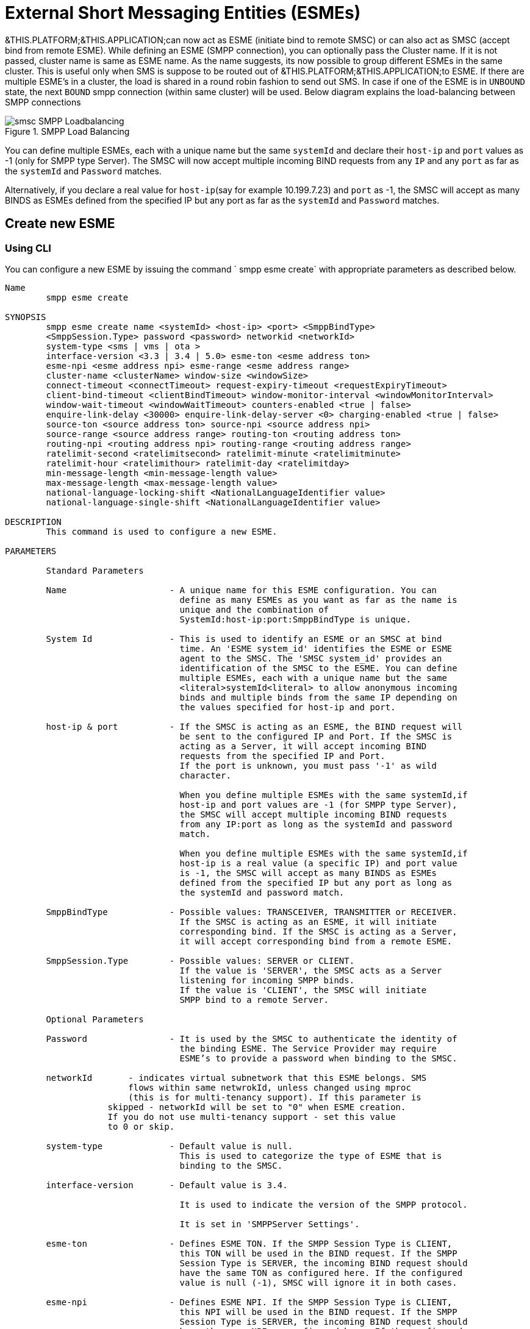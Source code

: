 
[[_esme_settings]]
= External Short Messaging Entities (ESMEs)

&THIS.PLATFORM;&THIS.APPLICATION;can now act as ESME (initiate bind to remote SMSC) or can also act as SMSC (accept bind from remote ESME). While defining an ESME (SMPP connection), you can optionally pass the Cluster name.
If it is not passed, cluster name is same as ESME name.
As the name suggests, its now possible to group different ESMEs in the same cluster.
This is useful only when SMS is suppose to be routed out of &THIS.PLATFORM;&THIS.APPLICATION;to ESME.
If there are multiple ESME's in a cluster, the load is shared in a round robin fashion to send out SMS.
In case if one of the ESME is in `UNBOUND` state, the next `BOUND` smpp connection (within same cluster) will be used.
Below diagram explains the load-balancing between SMPP connections  

.SMPP Load Balancing
image::images/smsc-SMPP-Loadbalancing.png[] 			 

You can define multiple ESMEs, each with a unique name but the same `systemId` and declare their `host-ip` and `port` values as -1 (only for SMPP type Server). The SMSC will now accept multiple incoming BIND requests from any `IP` and any `port` as far as the `systemId` and `Password` matches.
 

Alternatively, if you declare a real value for `host-ip`(say for example 10.199.7.23) and `port` as -1, the SMSC will accept as many BINDS as ESMEs defined from the specified IP but any port as far as the `systemId` and `Password` matches.
 

[[_esme_settings_create]]
== Create new ESME

[[_esme_settings_create_cli]]
=== Using CLI

You can configure a new ESME by issuing the command ` smpp esme create` with appropriate parameters as described below. 

----

Name
	smpp esme create

SYNOPSIS
	smpp esme create name <systemId> <host-ip> <port> <SmppBindType>  
	<SmppSession.Type> password <password> networkid <networkId>
	system-type <sms | vms | ota > 
	interface-version <3.3 | 3.4 | 5.0> esme-ton <esme address ton> 
	esme-npi <esme address npi> esme-range <esme address range> 
	cluster-name <clusterName> window-size <windowSize> 
	connect-timeout <connectTimeout> request-expiry-timeout <requestExpiryTimeout> 
	client-bind-timeout <clientBindTimeout> window-monitor-interval <windowMonitorInterval> 
	window-wait-timeout <windowWaitTimeout> counters-enabled <true | false> 
	enquire-link-delay <30000> enquire-link-delay-server <0> charging-enabled <true | false> 
	source-ton <source address ton> source-npi <source address npi>
	source-range <source address range> routing-ton <routing address ton>
	routing-npi <routing address npi> routing-range <routing address range>
	ratelimit-second <ratelimitsecond> ratelimit-minute <ratelimitminute> 
	ratelimit-hour <ratelimithour> ratelimit-day <ratelimitday> 
	min-message-length <min-message-length value>
	max-message-length <max-message-length value>
	national-language-locking-shift <NationalLanguageIdentifier value>
	national-language-single-shift <NationalLanguageIdentifier value>

DESCRIPTION
	This command is used to configure a new ESME.

PARAMETERS

	Standard Parameters

	Name			- A unique name for this ESME configuration. You can 
				  define as many ESMEs as you want as far as the name is 
				  unique and the combination of 
				  SystemId:host-ip:port:SmppBindType is unique.

	System Id		- This is used to identify an ESME or an SMSC at bind 
				  time. An 'ESME system_id' identifies the ESME or ESME 
				  agent to the SMSC. The 'SMSC system_id' provides an 
				  identification of the SMSC to the ESME. You can define 
				  multiple ESMEs, each with a unique name but the same 
				  <literal>systemId<literal> to allow anonymous incoming
				  binds and multiple binds from the same IP depending on
				  the values specified for host-ip and port.

	host-ip	& port		- If the SMSC is acting as an ESME, the BIND request will 
				  be sent to the configured IP and Port. If the SMSC is 
				  acting as a Server, it will accept incoming BIND 
				  requests from the specified IP and Port. 
				  If the port is unknown, you must pass '-1' as wild 
				  character.

				  When you define multiple ESMEs with the same systemId,if
				  host-ip and port values are -1 (for SMPP type Server), 
				  the SMSC will accept multiple incoming BIND requests
			          from any IP:port as long as the systemId and password
				  match. 

				  When you define multiple ESMEs with the same systemId,if
				  host-ip is a real value (a specific IP) and port value 
				  is -1, the SMSC will accept as many BINDS as ESMEs 
				  defined from the specified IP but any port as long as 
				  the systemId and password match. 

	SmppBindType 		- Possible values: TRANSCEIVER, TRANSMITTER or RECEIVER. 
				  If the SMSC is acting as an ESME, it will initiate 
				  corresponding bind. If the SMSC is acting as a Server,
				  it will accept corresponding bind from a remote ESME.

	SmppSession.Type 	- Possible values: SERVER or CLIENT. 
				  If the value is 'SERVER', the SMSC acts as a Server 
				  listening for incoming SMPP binds. 
				  If the value is 'CLIENT', the SMSC will initiate 
				  SMPP bind to a remote Server.

	Optional Parameters
	
	Password		- It is used by the SMSC to authenticate the identity of 
				  the binding ESME. The Service Provider may require 
				  ESME’s to provide a password when binding to the SMSC.	

	networkId       - indicates virtual subnetwork that this ESME belongs. SMS 
	                flows within same netwrokId, unless changed using mproc
	                (this is for multi-tenancy support). If this parameter is
                    skipped - networkId will be set to "0" when ESME creation.
                    If you do not use multi-tenancy support - set this value
                    to 0 or skip.   			  

	system-type 		- Default value is null. 
				  This is used to categorize the type of ESME that is 
				  binding to the SMSC.

	interface-version	- Default value is 3.4. 

				  It is used to indicate the version of the SMPP protocol.

				  It is set in 'SMPPServer Settings'. 

	esme-ton 		- Defines ESME TON. If the SMPP Session Type is CLIENT,
				  this TON will be used in the BIND request. If the SMPP
				  Session Type is SERVER, the incoming BIND request should
				  have the same TON as configured here. If the configured 
				  value is null (-1), SMSC will ignore it in both cases.

	esme-npi 		- Defines ESME NPI. If the SMPP Session Type is CLIENT,
				  this NPI will be used in the BIND request. If the SMPP
				  Session Type is SERVER, the incoming BIND request should
				  have the same NPI as configured here. If the configured 
				  value is null (-1), SMSC will ignore it in both cases.		

	esme-range 		- Defines ESME Address Range. If the SMPP Session Type is 
				  CLIENT, this Address Range will be used in the BIND 
				  request. If the SMPP Session Type is SERVER, the 
				  incoming BIND request should have the same Address Range
				  as configured here. If the configured value is 
				  null (-1), SMSC will ignore it in both cases.

	cluster-name 		- If it is not specified then its same as the name. 
				  It is possible to group different SMPP connections 
				  together by specifying the same cluster-name. 
				  All the SMPP connection's that are capable of sending 
				  out SMS are candidates for grouping.

	window-size 		- Default value is 1. 
				  The window size is the amount of unacknowledged requests
				  that are permitted to be outstanding/unacknowledged at 
				  any given time. If more requests are added, the 
				  underlying stack will throw an exception.

				  This value is set only when ESME is defined as Client 
				  side. For Server side this value is taken from the 
				  'SMPP Server Settings'.
	  
	connect-timeout		- Default value is 10000 milli seconds. 
				  This parameter is used to specify the time within which 
				  the connection to a remote SMSC server should be 
				  established.

				  This is useful only when ESME is defined as Client Side. 
				  For Server side this value is taken from the
				  the 'SMPP Server Settings'.

	request-expiry-timeout	- Default value is -1 (disabled). 
				  This parameter is used to specify the time to wait in 
				  milli seconds for an endpoint to respond to before it 
				  expires.

				  This is useful only when ESME is defined as Client Side. 
				  For Server side this value is taken from the
				  the 'SMPP Server Settings'.

	client-bind-timeout  - Default value is 5000 milli seconds.
				  This parameter is used to specify the length of time
				  to wait for a bind response when the client connecting.
				  This is useful only when ESME is defined as Client Side. 

	window-monitor-interval	- Default value is -1 (disabled).
				  This parameter is used to specify the time between 
				  executions of monitoring the window for requests that 
				  expire. It is recommended that this value, generally, 
				  either matches or is half the value of 
				  'request-expiry-timeout'. Therefore, in the worst case
				  scenario, a request could take upto 1.5 times the 
				  'requestExpiryTimeout' to clear out.

				  This is useful only when ESME is defined as Client Side. 
				  For Server side this value is taken from the
				  the 'SMPP Server Settings'.

	window-wait-timeout 	- Default value is 60000 milli seconds. 
				  This parameter is used to specify the time to wait 
				  until a slot opens up in the 'sendWindow'.

				  This is useful only when ESME is defined as Client Side. 
				  For Server side this value is taken from the
				  the 'SMPP Server Settings'.

	counters-enabled 	- Default value is true. 
				  When this is enabled, SMSC exposes the statistics for
				  SMPP connections.

				  This is useful only when ESME is defined as Client Side. 
				  For Server side this value is taken from the
				  the 'SMPP Server Settings'.

	enquire-link-delay	- Default value is 30000 milli seconds. 
				  When SMSC connects to a remote server as CLIENT, it 
				  sends an 'ENQUIRE_LINK' after every configured 
				  enquire-link-delay.

	enquire-link-delay-server - Default value is 0 milli seconds. 
				  When SMSC connects to a remote server as SERVER, it 
				  sends an 'ENQUIRE_LINK' after every configured 
				  enquire-link-delay-server.

	charging-enabled	- Flag to enable or disable charging for every SMS 
				  arriving from SIP.

	source-ton		- Every SMS coming into the SMSC via this ESME should have
				  the same 'source_addr_ton' as the value configured here.

				  If this configured value is null(-1) or not null and 
				  matches, the SMSC will compare the
				  'source_addr_npi' and 'source_addr_range' as explained 
				  below. 

				  If it doesn't match, the SMSC will reject this SMS with 
				  an error code '0x0000000A' indicating 
				  Invalid Source Address.

	source-npi		- Every SMS coming into the SMSC via this ESME should have
				  the same 'source_addr_npi' as the value configured here.
				  configured here. 

				  If this configured value is null(-1)
				  or not null and matches, the SMSC will compare the 
				  'source_addr_range' as below. 

				  If it doesn't match, the SMSC will reject this 
				  SMS with an error code '0x0000000A' indicating 
				  Invalid Source Address.

	source-range		- Every SMS coming into the SMSC via this ESME should have
				  the same 'source_addr_range' as the value configured 
				  here.This is a regular java expression and 
				  default value is ^[0-9a-zA-Z]*. 

				  If it matches, the SMSC will accept the incoming SMS 
				  and process further.

				  If it doesn't match, the SMSC will reject this 
				  SMS with an error code '0x0000000A' indicating 
				  Invalid Source Address.

	routing-ton		- The DefaultSmsRoutingRule will try to match the 
				  'dest_addr_ton' of outgoing SMS with the value 
				  configured here. If this configured value is null(-1) 
				  or not null and matches, the SMSC will compare the
				  'dest_addr_npi' and 'destination_addr' as explained 
				  below. If it doesn't match, the SMSC will select the 
				  next ESME in the list for matching routing rule.

				  DefaultSmsRoutingRule will consider ESME for routing 
				  only if
				  1) SmppBindType is TRANSCEIVER
				  2) SmppBindType is RECEIVER and 
				  SmppSession.Type is SERVER
				  3) SmppBindType is TRANSMITTER and 
				  SmppSession.Type is CLIENT

	routing-npi		- The DefaultSmsRoutingRule will try to match the 
				  'dest_addr_npi' of outgoing SMS with the value
				  configured here. If this configured value is null(-1)
				  or not null and matches, the SMSC will compare the 
				  'destination_addr' as below. If it doesn't match, the 
				  SMSC will select the next ESME in the list for matching 
				  routing rule.

				  DefaultSmsRoutingRule will consider ESME for routing 
				  only if
				  1) SmppBindType is TRANSCEIVER
				  2) SmppBindType is RECEIVER and 
				  SmppSession.Type is SERVER
				  3) SmppBindType is TRANSMITTER and 
				  SmppSession.Type is CLIENT

	routing-range		- The DefaultSmsRoutingRule will try to match the 
				  'destination_addr' of outgoing SMS with the value
				  configured here. This is a regular java expression and 
				  default value is ^[0-9a-zA-Z]*. If it matches, the SMSC
				  will send the SMS out over this SMPP connection. If it 
				  doesn't match, the SMSC will select the next ESME in 
				  the list for matching routing rule.

				  DefaultSmsRoutingRule will consider ESME for routing 
				  only if
				  1) SmppBindType is TRANSCEIVER
				  2) SmppBindType is RECEIVER and 
				  SmppSession.Type is SERVER
				  3) SmppBindType is TRANSMITTER and 
				  SmppSession.Type is CLIENT
				  
    ratelimit_second    - This parameter is used to specify a maximum limit
    				of messages that the SMSC will accept from this ESME 
    				during any one second. 
    				
    				If the ESME sends more messages (per second) 
    				than the maximum limit specified by 'ratelimit_second',
					these additional messages will be rejected by the 
					SMSC GW along with an error code - "throttled".
					
					The default value for this parameter is "0" and it
					implies "no restrictions". If this parameter is not
					specified it implies "no restrictions".
	
	ratelimit_minute    - This parameter is used to specify a maximum limit
    				of messages that the SMSC will accept from this ESME 
    				during any one minute. 
    				
    				If the ESME sends more messages (per minute) 
    				than the maximum limit specified by 'ratelimit_minute',
					these additional messages will be rejected by the 
					SMSC GW along with an error code - "throttled".
					
					The default value for this parameter is "0" and it
					implies "no restrictions". If this parameter is not
					specified it implies "no restrictions".

	ratelimit_hour    - This parameter is used to specify a maximum limit
    				of messages that the SMSC will accept from this ESME 
    				during any one hour. 
    				
    				If the ESME sends more messages (per hour) 
    				than the maximum limit specified by 'ratelimit_hour',
					these additional messages will be rejected by the 
					SMSC GW along with an error code - "throttled".
					
					The default value for this parameter is "0" and it
					implies "no restrictions". If this parameter is not
					specified it implies "no restrictions".

	ratelimit_day    - This parameter is used to specify a maximum limit
    				of messages that the SMSC will accept from this ESME 
    				during any one day. 
    				
    				If the ESME sends more messages (per day) 
    				than the maximum limit specified by 'ratelimit_day',
					these additional messages will be rejected by the 
					SMSC GW along with an error code - "throttled".
					
					The default value for this parameter is "0" and it
					implies "no restrictions". If this parameter is not
					specified it implies "no restrictions".		
							  
	min-message-length    - This paramter is used to specify the minimum
					message length (in characters) acceptable to
					the SMSC GW, for messages coming from this ESME.
					
					If an incoming message length is less than the
					min-message-length it will be rejected by SMSC GW.
					
					The default value for this parameter is "-1" and it
					implies "no limitations". Any other negative value
					also implies "no limitations".
					
	max-message-length    - This paramter is used to specify the maximum
					message length (in characters) acceptable to
					the SMSC GW, for messages coming from this ESME.
					
					If an incoming message length is more than the
					max-message-length it will be rejected by SMSC GW.
					
					The default value for this parameter is "-1" and it
					implies "no limitations". Any other negative value
					also implies "no limitations".

	national-language-locking-shift - National language locking shift
					table can be configured for messages that have come
					via SMPP (this ESME), do not have UDHs inside and
					have GSM7 encoding (DCS==0).
					The default GSM data coding table is mostly used.
					Possible values:
					= 0: default GSM data coding table
					= 13: urdu (arabic) national language shift table
					=1: the national language locking shift value must
					be obtained from the option
					national-language-locking-shift that is defined at
					SMSC GW general level.

	national-language-single-shift - National language single shift
					table can be configured for messages that have come
					via SMPP (this ESME), do not have UDHs inside and
					have GSM7 encoding (DCS==0).
					The default GSM data coding table is mostly used.
					Possible values:
					= 0: default GSM data coding table
					= 13: urdu (arabic) national language single table
					=1: the national language locking shift value must
					be obtained from the option
					national-language-locking-single that is defined at
					SMSC GW general level.
----

[[_esme_settings_create_gui]]
=== Using GUI

.Procedure: Create new ESME using GUI
. In the GUI Management Console for SMSC Gateway, click on 'ESMEs' in the left panel. 
. The main panel will display the existing ESMEs (if any), one each in a row with corresponding actions (start, stop, delete, update) for each row.
  Below this you will find the button 'Create ESME'. 
. You can create a new ESME by launching the 'Create ESME' window by clicking on the blue coloured 'Create ESME' button.
  The 'Create ESME' window will display all ESME paramters that must be defined by you.
  For more details of these parameters please refer to the descriptions of the CLI commands for the same in the preceding section.
. Enter appropriate values for all the parameters and then click on the 'Create' button at the bottom of this 'Create ESME' window.
  This action will create a new ESME with parameters as defined by you. 
. If there is an error in defining the ESME, then you will find the details of the error in the Management Console Log section below. 

[[_esme_settings_modify]]
== Modify ESME

[[_esme_settings_modify_cli]]
=== Using CLI

You can modify an existing ESME by issuing the command `smpp esme modify` with appropriate parameters as described below. 

----

Name
	smpp esme modify

SYNOPSIS
	smpp esme modify <name> password <Specify new password>
	networkid <networkId>
	esme-ton <esme address ton> esme-npi <esme address npi> 
	esme-range <esme address range> window-size <windowSize> 
	connect-timeout <connectTimeout> request-expiry-timeout <requestExpiryTimeout> 
	client-bind-timeout <clientBindTimeout> window-monitor-interval <windowMonitorInterval> 
	window-wait-timeout <windowWaitTimeout> counters-enabled <true | false> 
	enquire-link-delay <30000> enquire-link-delay-server <0> charging-enabled <true | false> 
	source-ton <source address ton> source-npi <source address npi>
	source-range <source address range> routing-ton <routing address ton>
	routing-npi <routing address npi> routing-range <routing address range>
	ratelimit-second <ratelimitsecond> ratelimit-minute <ratelimitminute> 
	ratelimit-hour <ratelimithour> ratelimit-day <ratelimitday>
	min-message-length <min-message-length value>
	max-message-length <max-message-length value>
	national-language-locking-shift <NationalLanguageIdentifier value>
	national-language-single-shift <NationalLanguageIdentifier value>
	
DESCRIPTION
	This command is used to modify the settings of an existing ESME configuration.

PARAMETERS

	Standard Parameters

	Name			- The name of the ESME that is being modified.

	Optional Parameters

	Password		- Specify the new password.
				  It is used by the SMSC to authenticate the identity of 
				  the binding ESME. The Service Provider may require 
				  ESMEs to provide a password when binding to the SMSC.

				  The new value takes effect when SMPP is restarted.

	networkId       - indicates virtual subnetwork that this ESME belongs. SMS 
	                flows within same netwrokId, unless changed using mproc
	                (this is for multi-tenancy support). If this parameter is
                    skipped - networkId will be set to "0" when ESME creation.
                    If you do not use multi-tenancy support - set this value
                    to 0 or skip.   			  

	esme-ton 		- Specify new ESME TON. 
				  If the SMPP Session Type is CLIENT,
				  this TON will be used in the BIND request. If the SMPP
				  Session Type is SERVER, the incoming BIND request should
				  have the same TON as configured here. If the configured 
				  value is null (-1), SMSC will ignore it in both cases.

				  The new value takes effect when SMPP is restarted.

	esme-npi 		- Specify new ESME NPI. 
				  If the SMPP Session Type is CLIENT,
				  this NPI will be used in the BIND request. If the SMPP
				  Session Type is SERVER, the incoming BIND request should
				  have the same NPI as configured here. If the configured 
				  value is null (-1), SMSC will ignore it in both cases.		

				  The new value takes effect when SMPP is restarted.

	esme-range 		- Specify ESME Address Range. 
				  If the SMPP Session Type is 
				  CLIENT, this Address Range will be used in the BIND 
				  request. If the SMPP Session Type is SERVER, the 
				  incoming BIND request should have the same Address Range
				  as configured here. If the configured value is 
				  null (-1), SMSC will ignore it in both cases.

				  The new value takes effect when SMPP is restarted.

	window-size 		- Specify new window size.
				  Default value is 1. 
				  The window size is the amount of unacknowledged requests
				  that are permitted to be outstanding/unacknowledged at 
				  any given time. If more requests are added, the 
				  underlying stack will throw an exception.

				  This value is set only when ESME is defined as Client 
				  side. For Server side this value is taken from the 
				  'SMPP Server Settings'.

				  The new value takes effect when SMPP is restarted.
	  
	connect-timeout		- Default value is 10000 milli seconds. 
				  This parameter is used to specify the time within which 
				  the connection to a remote SMSC server should be 
				  established.

				  This is useful only when ESME is defined as Client Side. 
				  For Server side this value is taken from the
				  the 'SMPP Server Settings'.

				  The new value takes effect when SMPP is restarted.

	request-expiry-timeout	- Default value is -1 (disabled). 
				  This parameter is used to specify the time to wait in 
				  milli seconds for an endpoint to respond to before it 
				  expires.

				  This is useful only when ESME is defined as Client Side. 
				  For Server side this value is taken from the
				  the 'SMPP Server Settings'.

				  The new value takes effect when SMPP is restarted.

	client-bind-timeout  - Default value is 5000 milli seconds.
				  This parameter is used to specify the length of time
				  to wait for a bind response when the client connecting.
				  This is useful only when ESME is defined as Client Side. 

				  The new value takes effect when SMPP is restarted.

	window-monitor-interval	- Default value is -1 (disabled).
				  This parameter is used to specify the time between 
				  executions of monitoring the window for requests that 
				  expire. It is recommended that this value, generally, 
				  either matches or is half the value of 
				  'request-expiry-timeout'. Therefore, in the worst case
				  scenario, a request could take upto 1.5 times the 
				  'requestExpiryTimeout' to clear out.

				  This is useful only when ESME is defined as Client Side. 
				  For Server side this value is taken from the
				  the 'SMPP Server Settings'.

				  The new value takes effect when SMPP is restarted.

	window-wait-timeout 	- Default value is 60000 milli seconds. 
				  This parameter is used to specify the time to wait 
				  until a slot opens up in the 'sendWindow'.

				  This is useful only when ESME is defined as Client Side. 
				  For Server side this value is taken from the
				  the 'SMPP Server Settings'.

				  The new value takes effect when SMPP is restarted.

	counters-enabled 	- Default value is true. 
				  When this is enabled, SMSC exposes the statistics for
				  SMPP connections.

				  This is useful only when ESME is defined as Client Side. 
				  For Server side this value is taken from the
				  the 'SMPP Server Settings'.

				  The new value takes effect when SMPP is restarted.

	enquire-link-delay	- Default value is 30000 milli seconds. 
				  When SMSC connects to a remote server as CLIENT, it 
				  sends an 'ENQUIRE_LINK' after every configured 
				  enquire-link-delay.

				  0 means disabled. SMSC will not send ENQUIRE_LINK.

				  The new value takes effect immediately.

	enquire-link-delay-server - Default value is 0 milli seconds. 
				  When SMSC connects to a remote server as SERVER, it 
				  sends an 'ENQUIRE_LINK' after every configured 
				  enquire-link-delay-server.

				  0 means disabled. SMSC will not send ENQUIRE_LINK.
	
				  The new value takes effect immediately.

	charging-enabled	- Flag to enable or disable charging for every SMS 
				  arriving from SIP.

				  The new value takes effect immediately.

	source-ton		- Every SMS coming into the SMSC via this ESME should have
				  the same 'source_addr_ton' as the value configured here.

				  If this configured value is null(-1) or not null and 
				  matches, the SMSC will compare the
				  'source_addr_npi' and 'source_addr_range' as explained 
				  below. 

				  If it doesn't match, the SMSC will reject this SMS with 
				  an error code '0x0000000A' indicating 
				  Invalid Source Address.

				  The new value takes effect immediately.

	source-npi		- Every SMS coming into the SMSC via this ESME should have
				  the same 'source_addr_npi' as the value configured here.
				  configured here. 

				  If this configured value is null(-1)
				  or not null and matches, the SMSC will compare the 
				  'source_addr_range' as below. 

				  If it doesn't match, the SMSC will reject this 
				  SMS with an error code '0x0000000A' indicating 
				  Invalid Source Address.

				  The new value takes effect immediately.

	source-range		- Every SMS coming into the SMSC via this ESME should have
				  the same 'source_addr_range' as the value configured 
				  here.This is a regular java expression and 
				  default value is ^[0-9a-zA-Z]*. 

				  If it matches, the SMSC will accept the incoming SMS 
				  and process further.

				  If it doesn't match, the SMSC will reject this 
				  SMS with an error code '0x0000000A' indicating 
				  Invalid Source Address.

				  The new value takes effect immediately.

	routing-ton		- The DefaultSmsRoutingRule will try to match the 
				  'dest_addr_ton' of outgoing SMS with the value 
				  configured here. If this configured value is null(-1) 
				  or not null and matches, the SMSC will compare the
				  'dest_addr_npi' and 'destination_addr' as explained 
				  below. If it doesn't match, the SMSC will select the 
				  next ESME in the list for matching routing rule.

				  DefaultSmsRoutingRule will consider ESME for routing 
				  only if
				  1) SmppBindType is TRANSCEIVER
				  2) SmppBindType is RECEIVER and 
				  SmppSession.Type is SERVER
				  3) SmppBindType is TRANSMITTER and 
				  SmppSession.Type is CLIENT

				  The new value takes effect immediately.

	routing-npi		- The DefaultSmsRoutingRule will try to match the 
				  'dest_addr_npi' of outgoing SMS with the value
				  configured here. If this configured value is null(-1)
				  or not null and matches, the SMSC will compare the 
				  'destination_addr' as below. If it doesn't match, the 
				  SMSC will select the next ESME in the list for matching 
				  routing rule.

				  DefaultSmsRoutingRule will consider ESME for routing 
				  only if
				  1) SmppBindType is TRANSCEIVER
				  2) SmppBindType is RECEIVER and 
				  SmppSession.Type is SERVER
				  3) SmppBindType is TRANSMITTER and 
				  SmppSession.Type is CLIENT

				  The new value takes effect immediately.

	routing-range		- The DefaultSmsRoutingRule will try to match the 
				  'destination_addr' of outgoing SMS with the value
				  configured here. This is a regular java expression and 
				  default value is ^[0-9a-zA-Z]*. If it matches, the SMSC
				  will send the SMS out over this SMPP connection. If it 
				  doesn't match, the SMSC will select the next ESME in 
				  the list for matching routing rule.

				  DefaultSmsRoutingRule will consider ESME for routing 
				  only if
				  1) SmppBindType is TRANSCEIVER
				  2) SmppBindType is RECEIVER and 
				  SmppSession.Type is SERVER
				  3) SmppBindType is TRANSMITTER and 
				  SmppSession.Type is CLIENT

				  The new value takes effect immediately.
				  				  
    ratelimit_second    - This parameter is used to specify a maximum limit
    				of messages that the SMSC will accept from this ESME 
    				during any one second. 
    				
    				If the ESME sends more messages (per second) 
    				than the maximum limit specified by 'ratelimit_second',
					these additional messages will be rejected by the 
					SMSC GW along with an error code - "throttled".
					
					The default value for this parameter is "0" and it
					implies "no restrictions". If this parameter is not
					specified it implies "no restrictions".
	
	ratelimit_minute    - This parameter is used to specify a maximum limit
    				of messages that the SMSC will accept from this ESME 
    				during any one minute. 
    				
    				If the ESME sends more messages (per minute) 
    				than the maximum limit specified by 'ratelimit_minute',
					these additional messages will be rejected by the 
					SMSC GW along with an error code - "throttled".
					
					The default value for this parameter is "0" and it
					implies "no restrictions". If this parameter is not
					specified it implies "no restrictions".

	ratelimit_hour    - This parameter is used to specify a maximum limit
    				of messages that the SMSC will accept from this ESME 
    				during any one hour. 
    				
    				If the ESME sends more messages (per hour) 
    				than the maximum limit specified by 'ratelimit_hour',
					these additional messages will be rejected by the 
					SMSC GW along with an error code - "throttled".
					
					The default value for this parameter is "0" and it
					implies "no restrictions". If this parameter is not
					specified it implies "no restrictions".

	ratelimit_day    - This parameter is used to specify a maximum limit
    				of messages that the SMSC will accept from this ESME 
    				during any one day. 
    				
    				If the ESME sends more messages (per day) 
    				than the maximum limit specified by 'ratelimit_day',
					these additional messages will be rejected by the 
					SMSC GW along with an error code - "throttled".
					
					The default value for this parameter is "0" and it
					implies "no restrictions". If this parameter is not
					specified it implies "no restrictions".		
							  
	min-message-length    - This paramter is used to specify the minimum
					message length (in characters) acceptable to
					the SMSC GW, for messages coming from this ESME.
					
					If an incoming message length is less than the
					min-message-length it will be rejected by SMSC GW.
					
					The default value for this parameter is "-1" and it
					implies "no limitations". Any other negative value
					also implies "no limitations".
					
	max-message-length    - This paramter is used to specify the maximum
					message length (in characters) acceptable to
					the SMSC GW, for messages coming from this ESME.
					
					If an incoming message length is more than the
					max-message-length it will be rejected by SMSC GW.
					
					The default value for this parameter is "-1" and it
					implies "no limitations". Any other negative value
					also implies "no limitations".

    enquire-server-enabled    - This parameter is used to enable or
                    disable SMPP server sending enquire message.

                    The default value for this parameter is "false".

	
SEE ALSO
	smsc get scgt, smsc set scgt, smsc get scssn, smsc set scssn, smsc get hlrssn,
	smsc set hlrssn, smsc get mscssn, smsc set mscssn, smsc get maxmapv, 
	smsc set maxmapv, smpp esme create
----

[[_esme_settings_modify_gui]]
=== Using GUI

.Procedure: Modify an existing ESME using GUI
. In the GUI Management Console for SMSC Gateway, click on 'ESMEs' in the left panel. 
. The main panel will display the existing ESMEs (if any), one each in a row with corresponding actions (start, stop, delete, update) for each row. 
. You can update an existing by launching the 'ESME <name> properties' window by clicking on the blue coloured 'Update ESME' button.
  The 'ESME <name> properties' window will display all ESME paramters that can be updated by you.
  For more details of these parameters please refer to the descriptions of the CLI commands  for the same in the preceding section.
+
ESME can be setup for SSL so every connection request should first do SSL hand-shake.
Settingup SSL is only possible from GUI.
After creating the ESME, users can edit property and enable SSL. 
+
NOTE: Only CLIENT ESME's (one that sends BIND request) can be enabled for SSL.
 

. Update appropriate values for all the parameters and then click on the 'Close' button.
  This action will modify a new ESME with parameters as defined by you. 
. If there is an error in defining the ESME, then you will find the details of the error in the Management Console Log section below. 

[[_esme_settings_view]]
== View ESME Details

[[_esme_settings_view_view_cli]]
=== Using CLI

You can view the details of all or concrete configured ESMEs by issuing the command `smpp esme show` as described below. 

----

Name
	smpp esme show

SYNOPSIS
	smpp esme show <esmeName>

PARAMETERS
	esmeName		- Name of the ESME to show.
	This parameter is optional. All ESMEs will be displayed in case of
	no esmeName is specified.

DESCRIPTION
	This command is used to list all configured ESMEs.
----

[[_esme_settings_view_view_gui]]
=== Using GUI

.Procedure: View ESME using the GUI
. In the GUI Management Console for SMSC Gateway, click on 'ESMEs' in the left panel. 
. The main panel will display the existing ESMEs (if any), one each in a row with corresponding actions (start, stop, delete) for each row.
. You can view the details of an ESME by clicking on the row corresponding to the ESME.
  All relevant details of the ESME will be displayed in an expanded format. 

[[_esme_settings_delete]]
== Delete an existing ESME

[[_esme_settings_delete_cli]]
=== Using CLI

You can delete any ESME by issuing the command `smpp esme delete` with appropriate parameters as described below. 

----

Name
	smpp esme delete

SYNOPSIS
	smpp esme delete <esmeName>

DESCRIPTION
	This command is used to delete an existing ESME.

PARAMETERS
	esmeName		- Name of the ESME to be destroyed.
----

[[_esme_settings_delete_gui]]
=== Using GUI

.Procedure: Delete ESME using the GUI
. In the GUI Management Console for SMSC Gateway, click on 'ESMEs' in the left panel. 
. The main panel will display the existing ESMEs (if any), one each in a row with corresponding actions (start, stop, delete) for each row.
. To delete an existing ESME click on the delete icon marked 'x' in red, for the row corresponding to the ESME.
  You can delete an ESME only if it is stopped. 

[[_esme_settings_start]]
== Start ESME

[[_esme_settings_start_cli]]
=== Using CLI

You can start an ESME by issuing the command `smpp esme start` with appropriate parameters as described below. 

----

Name
	smpp esme start

SYNOPSIS
	smpp esme start <esmeName>

DESCRIPTION
	This command is used to start an existing ESME.

PARAMETERS
	esmeName		- Name of the ESME to be started.
----

[[_esme_settings_start_gui]]
=== Using GUI

.Procedure: Start ESME using the GUI
. In the GUI Management Console for SMSC Gateway, click on 'ESMEs' in the left panel. 
. The main panel will display the existing ESMEs (if any), one each in a row with corresponding actions (start, stop, delete) for each row.
. To start an existing ESME click on the start icon lit in green, for the row corresponding to the ESME.
  You can start an ESME only if it is currently stopped. 

[[_esme_settings_stop]]
== Stop ESME

[[_esme_settings_stop_cli]]
=== Using CLI

You can stop an ESME by issuing the command `smpp esme stop` with appropriate parameters as described below. 

----

Name
	smpp esme stop

SYNOPSIS

DESCRIPTION
	This command is used to stop an already running ESME.

PARAMETERS
	esmeName		- Name of the ESME to be stopped.
----

[[_esme_settings_stop_gui]]
=== Using GUI

.Procedure: Stop ESME using the GUI
. In the GUI Management Console for SMSC Gateway, click on 'ESMEs' in the left panel. 
. The main panel will display the existing ESMEs (if any), one each in a row with corresponding actions (start, stop, delete) for each row.
. To stop an ESME click on the stop icon lit in red, for the row corresponding to the ESME.
  You can stop an ESME only if it is currently running. 

[[_others_esme]]
== Other ESME Operations

[[_others_esme_gui]]
=== Using GUI

You can perform more operations in the GUI for any configured ESME.
You can enable/disable Log Bytes and Log Pdu, dump window and reset counters.

.Procedure: Other ESME Operations using the GUI
. In the GUI Management Console for SMSC Gateway, click on 'ESMEs' in the left panel. 
. The main panel will display the existing ESMEs (if any), one each in a row with corresponding actions (start, stop, delete) for each row.
. You can view the details of an ESME by clicking on the row corresponding to the ESME.
  All relevant details of the ESME will be displayed in an expanded format. 
. At the bottom of this expanded display you will find 6 buttons allowing you to perform the operations DisableLogBytes, DisableLogPdu, DumpWindow, EnableLogBytes, EnableLogPdu and ResetCounters. 